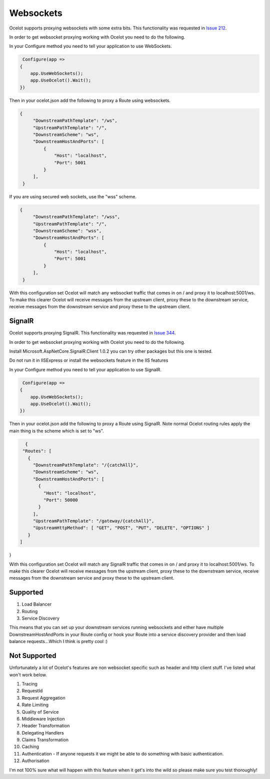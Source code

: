 Websockets
==========

Ocelot supports proxying websockets with some extra bits. This functionality was requested in `Issue 212 <https://github.com/ThreeMammals/Ocelot/issues/212>`_. 

In order to get websocket proxying working with Ocelot you need to do the following.

In your Configure method you need to tell your application to use WebSockets.

.. code-block:: csharp

     Configure(app =>
    {
        app.UseWebSockets();
        app.UseOcelot().Wait();
    })

Then in your ocelot.json add the following to proxy a Route using websockets.

.. code-block:: json

       {
            "DownstreamPathTemplate": "/ws",
            "UpstreamPathTemplate": "/",
            "DownstreamScheme": "ws",
            "DownstreamHostAndPorts": [
                {
                    "Host": "localhost",
                    "Port": 5001
                }
            ],
        }
        

If you are using secured web sockets, use the "wss" scheme.

.. code-block:: json

       {
            "DownstreamPathTemplate": "/wss",
            "UpstreamPathTemplate": "/",
            "DownstreamScheme": "wss",
            "DownstreamHostAndPorts": [
                {
                    "Host": "localhost",
                    "Port": 5001
                }
            ],
        }
        


With this configuration set Ocelot will match any websocket traffic that comes in on / and proxy it to localhost:5001/ws. To make this clearer Ocelot will receive messages from the upstream client, proxy these to the downstream service, receive messages from the downstream service and proxy these to the upstream client.

SignalR
^^^^^^^

Ocelot supports proxying SignalR. This functionality was requested in `Issue 344 <https://github.com/ThreeMammals/Ocelot/issues/344>`_. 

In order to get websocket proxying working with Ocelot you need to do the following.

Install Microsoft.AspNetCore.SignalR.Client 1.0.2 you can try other packages but this one is tested.

Do not run it in IISExpress or install the websockets feature in the IIS features

In your Configure method you need to tell your application to use SignalR.

.. code-block:: csharp

     Configure(app =>
    {
        app.UseWebSockets();
        app.UseOcelot().Wait();
    })

Then in your ocelot.json add the following to proxy a Route using SignalR. Note normal Ocelot routing rules apply the main thing is the scheme which is set to "ws".

.. code-block:: json

   {
  "Routes": [
    {
      "DownstreamPathTemplate": "/{catchAll}",
      "DownstreamScheme": "ws",
      "DownstreamHostAndPorts": [
        {
          "Host": "localhost",
          "Port": 50000
        }
      ],
      "UpstreamPathTemplate": "/gateway/{catchAll}",
      "UpstreamHttpMethod": [ "GET", "POST", "PUT", "DELETE", "OPTIONS" ]
    }
 ]
}

With this configuration set Ocelot will match any SignalR traffic that comes in on / and proxy it to localhost:5001/ws. To make this clearer Ocelot will receive messages from the upstream client, proxy these to the downstream service, receive messages from the downstream service and proxy these to the upstream client.

Supported
^^^^^^^^^

1. Load Balancer
2. Routing
3. Service Discovery

This means that you can set up your downstream services running websockets and either have multiple DownstreamHostAndPorts in your Route config or hook your Route into a service discovery provider and then load balance requests...Which I think is pretty cool :)

Not Supported
^^^^^^^^^^^^^

Unfortunately a lot of Ocelot's features are non websocket specific such as header and http client stuff. I've listed what won't work below.

1. Tracing
2. RequestId
3. Request Aggregation
4. Rate Limiting
5. Quality of Service
6. Middleware Injection
7. Header Transformation
8. Delegating Handlers
9. Claims Transformation
10. Caching
11. Authentication - If anyone requests it we might be able to do something with basic authentication.
12. Authorisation

I'm not 100% sure what will happen with this feature when it get's into the wild so please make sure you test thoroughly! 

